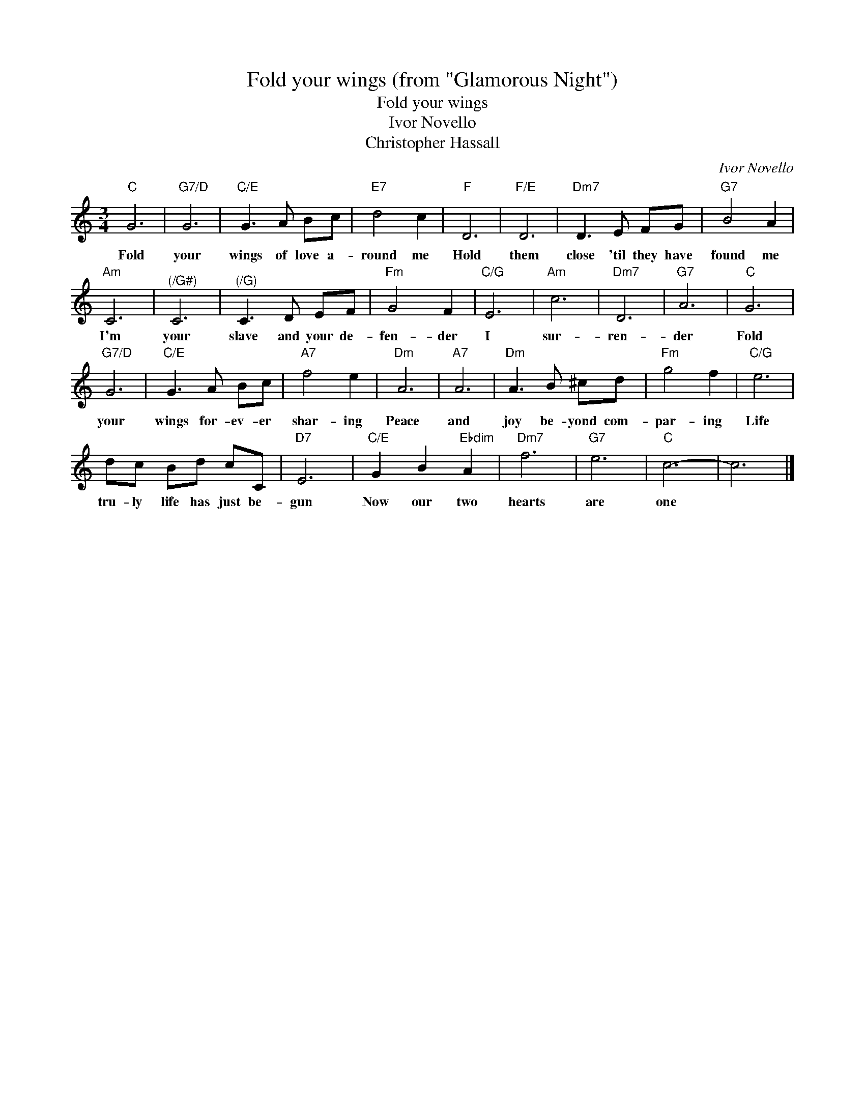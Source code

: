 X:1
T:Fold your wings (from "Glamorous Night")
T:Fold your wings
T:Ivor Novello
T:Christopher Hassall
C:Ivor Novello
Z:All Rights Reserved
L:1/8
M:3/4
K:C
V:1 treble 
%%MIDI program 40
V:1
"C" G6 |"G7/D" G6 |"C/E" G3 A Bc |"E7" d4 c2 |"F" D6 |"F/E" D6 |"Dm7" D3 E FG |"G7" B4 A2 | %8
w: Fold|your|wings of love a-|round me|Hold|them|close 'til they have|found me|
"Am" C6 |"^(/G#)" C6 |"^(/G)" C3 D EF |"Fm" G4 F2 |"C/G" E6 |"Am" c6 |"Dm7" D6 |"G7" A6 |"C" G6 | %17
w: I'm|your|slave and your de-|fen- der|I|sur-|ren-|der|Fold|
"G7/D" G6 |"C/E" G3 A Bc |"A7" f4 e2 |"Dm" A6 |"A7" A6 |"Dm" A3 B ^cd |"Fm" g4 f2 |"C/G" e6 | %25
w: your|wings for- ev- er|shar- ing|Peace|and|joy be- yond com-|par- ing|Life|
 dc Bd cC |"D7" E6 |"C/E" G2 B2"Ebdim" A2 |"Dm7" f6 |"G7" e6 |"C" c6- | c6 |] %32
w: tru- ly life has just be-|gun|Now our two|hearts|are|one||

